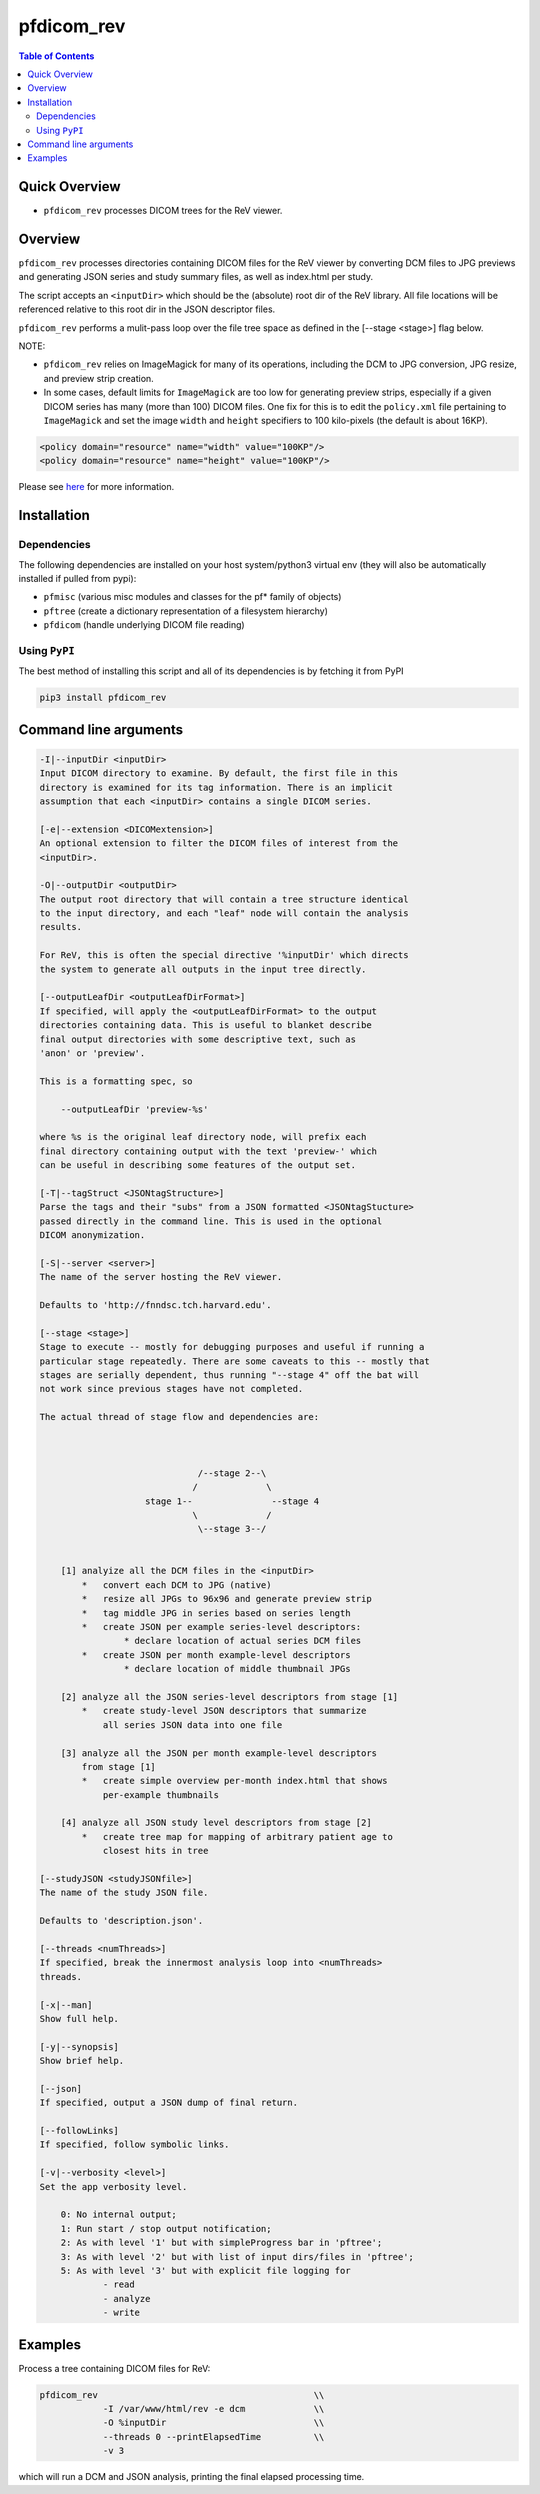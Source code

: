 pfdicom_rev
==================

.. image:: https://badge.fury.io/py/pfdicom_rev.svg
    :target: https://badge.fury.io/py/pfdicom_rev

.. image:: https://travis-ci.org/FNNDSC/pfdicom_rev.svg?branch=master
    :target: https://travis-ci.org/FNNDSC/pfdicom_rev

.. image:: https://img.shields.io/badge/python-3.5%2B-blue.svg
    :target: https://badge.fury.io/py/pfdicom_rev

.. contents:: Table of Contents


Quick Overview
--------------

-  ``pfdicom_rev`` processes DICOM trees for the ReV viewer.

Overview
--------

``pfdicom_rev`` processes directories containing DICOM files for the ReV viewer by converting DCM files to JPG previews and generating JSON series and study summary files, as well as index.html per study.

The script accepts an ``<inputDir>`` which should be the (absolute) root dir of the ReV library. All file locations will be referenced relative to this root dir in the JSON descriptor files.

``pfdicom_rev`` performs a mulit-pass loop over the file tree space as defined in the [--stage <stage>] flag below.

NOTE:

* ``pfdicom_rev`` relies on ImageMagick for many of its operations, including the DCM to JPG conversion, JPG resize, and preview  strip creation.

* In some cases, default limits for ``ImageMagick`` are too low for generating preview strips, especially if a given DICOM series has many (more than 100) DICOM files. One fix for this is to edit the ``policy.xml`` file pertaining to ``ImageMagick`` and set the image ``width`` and ``height`` specifiers to 100 kilo-pixels (the default is about 16KP).

.. code:: xml

    <policy domain="resource" name="width" value="100KP"/>
    <policy domain="resource" name="height" value="100KP"/>        

Please see here_ for more information.

.. _here: https://imagemagick.org/script/resources.php

Installation
------------

Dependencies
~~~~~~~~~~~~

The following dependencies are installed on your host system/python3 virtual env (they will also be automatically installed if pulled from pypi):

-  ``pfmisc`` (various misc modules and classes for the pf* family of objects)
-  ``pftree`` (create a dictionary representation of a filesystem hierarchy)
-  ``pfdicom`` (handle underlying DICOM file reading)

Using ``PyPI``
~~~~~~~~~~~~~~

The best method of installing this script and all of its dependencies is
by fetching it from PyPI

.. code:: bash

        pip3 install pfdicom_rev

Command line arguments
----------------------

.. code:: html

        -I|--inputDir <inputDir>
        Input DICOM directory to examine. By default, the first file in this
        directory is examined for its tag information. There is an implicit
        assumption that each <inputDir> contains a single DICOM series.

        [-e|--extension <DICOMextension>]
        An optional extension to filter the DICOM files of interest from the 
        <inputDir>.

        -O|--outputDir <outputDir>
        The output root directory that will contain a tree structure identical
        to the input directory, and each "leaf" node will contain the analysis
        results.

        For ReV, this is often the special directive '%inputDir' which directs
        the system to generate all outputs in the input tree directly.

        [--outputLeafDir <outputLeafDirFormat>]
        If specified, will apply the <outputLeafDirFormat> to the output
        directories containing data. This is useful to blanket describe
        final output directories with some descriptive text, such as 
        'anon' or 'preview'. 

        This is a formatting spec, so 

            --outputLeafDir 'preview-%s'

        where %s is the original leaf directory node, will prefix each
        final directory containing output with the text 'preview-' which
        can be useful in describing some features of the output set.

        [-T|--tagStruct <JSONtagStructure>]
        Parse the tags and their "subs" from a JSON formatted <JSONtagStucture>
        passed directly in the command line. This is used in the optional 
        DICOM anonymization.

        [-S|--server <server>]
        The name of the server hosting the ReV viewer.

        Defaults to 'http://fnndsc.tch.harvard.edu'.

        [--stage <stage>]
        Stage to execute -- mostly for debugging purposes and useful if running a 
        particular stage repeatedly. There are some caveats to this -- mostly that
        stages are serially dependent, thus running "--stage 4" off the bat will
        not work since previous stages have not completed.

        The actual thread of stage flow and dependencies are:



                                      /--stage 2--\ 
                                     /             \ 
                            stage 1--               --stage 4
                                     \             /
                                      \--stage 3--/ 


            [1] analyize all the DCM files in the <inputDir>
                *   convert each DCM to JPG (native)
                *   resize all JPGs to 96x96 and generate preview strip
                *   tag middle JPG in series based on series length
                *   create JSON per example series-level descriptors:
                        * declare location of actual series DCM files
                *   create JSON per month example-level descriptors
                        * declare location of middle thumbnail JPGs

            [2] analyze all the JSON series-level descriptors from stage [1]
                *   create study-level JSON descriptors that summarize
                    all series JSON data into one file

            [3] analyze all the JSON per month example-level descriptors
                from stage [1]
                *   create simple overview per-month index.html that shows
                    per-example thumbnails

            [4] analyze all JSON study level descriptors from stage [2]
                *   create tree map for mapping of arbitrary patient age to
                    closest hits in tree

        [--studyJSON <studyJSONfile>]
        The name of the study JSON file. 

        Defaults to 'description.json'.

        [--threads <numThreads>]
        If specified, break the innermost analysis loop into <numThreads>
        threads.

        [-x|--man]
        Show full help.

        [-y|--synopsis]
        Show brief help.

        [--json]
        If specified, output a JSON dump of final return.

        [--followLinks]
        If specified, follow symbolic links.

        [-v|--verbosity <level>]
        Set the app verbosity level. 

            0: No internal output;
            1: Run start / stop output notification;
            2: As with level '1' but with simpleProgress bar in 'pftree';
            3: As with level '2' but with list of input dirs/files in 'pftree';
            5: As with level '3' but with explicit file logging for
                    - read
                    - analyze
                    - write
            
Examples
--------

Process a tree containing DICOM files for ReV:

.. code:: bash

        pfdicom_rev                                         \\
                    -I /var/www/html/rev -e dcm             \\
                    -O %inputDir                            \\
                    --threads 0 --printElapsedTime          \\
                    -v 3

which will run a DCM and JSON analysis, printing the final elapsed processing time.
